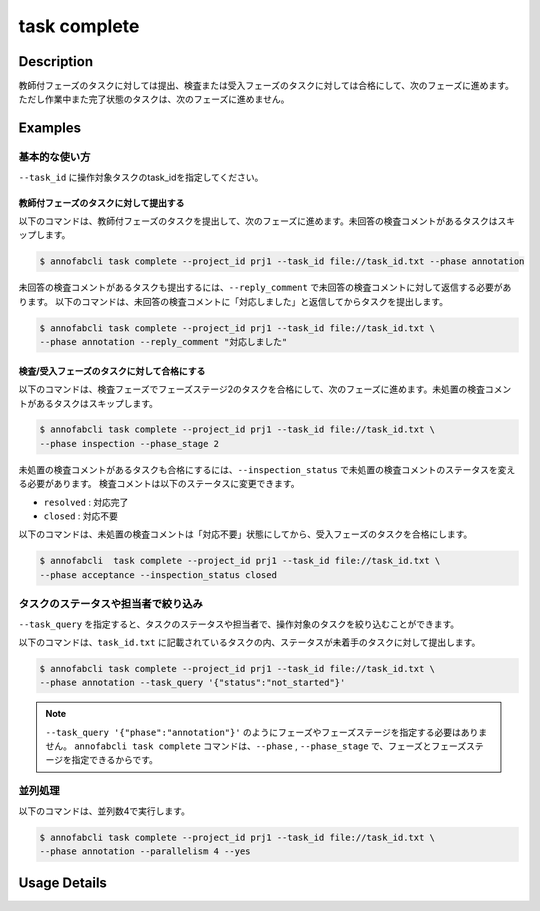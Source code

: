 =================================
task complete
=================================

Description
=================================
教師付フェーズのタスクに対しては提出、検査または受入フェーズのタスクに対しては合格にして、次のフェーズに進めます。
ただし作業中また完了状態のタスクは、次のフェーズに進めません。


Examples
=================================


基本的な使い方
--------------------------------------

``--task_id`` に操作対象タスクのtask_idを指定してください。

.. code-block::
    :caption: task_id.txt

    task1
    task2
    ...

教師付フェーズのタスクに対して提出する
^^^^^^^^^^^^^^^^^^^^^^^^^^^^^^^^^^^^^^^^^^^^^^^^

以下のコマンドは、教師付フェーズのタスクを提出して、次のフェーズに進めます。未回答の検査コメントがあるタスクはスキップします。

.. code-block::

    $ annofabcli task complete --project_id prj1 --task_id file://task_id.txt --phase annotation

未回答の検査コメントがあるタスクも提出するには、``--reply_comment`` で未回答の検査コメントに対して返信する必要があります。
以下のコマンドは、未回答の検査コメントに「対応しました」と返信してからタスクを提出します。

.. code-block::

    $ annofabcli task complete --project_id prj1 --task_id file://task_id.txt \
    --phase annotation --reply_comment "対応しました"



検査/受入フェーズのタスクに対して合格にする
^^^^^^^^^^^^^^^^^^^^^^^^^^^^^^^^^^^^^^^^^^^^^^^^

以下のコマンドは、検査フェーズでフェーズステージ2のタスクを合格にして、次のフェーズに進めます。未処置の検査コメントがあるタスクはスキップします。

.. code-block::

    $ annofabcli task complete --project_id prj1 --task_id file://task_id.txt \
    --phase inspection --phase_stage 2

未処置の検査コメントがあるタスクも合格にするには、``--inspection_status`` で未処置の検査コメントのステータスを変える必要があります。
検査コメントは以下のステータスに変更できます。

* ``resolved`` : 対応完了
* ``closed`` : 対応不要

以下のコマンドは、未処置の検査コメントは「対応不要」状態にしてから、受入フェーズのタスクを合格にします。

.. code-block::

    $ annofabcli  task complete --project_id prj1 --task_id file://task_id.txt \
    --phase acceptance --inspection_status closed



タスクのステータスや担当者で絞り込み
----------------------------------------------

``--task_query`` を指定すると、タスクのステータスや担当者で、操作対象のタスクを絞り込むことができます。


以下のコマンドは、``task_id.txt`` に記載されているタスクの内、ステータスが未着手のタスクに対して提出します。


.. code-block::

    $ annofabcli task complete --project_id prj1 --task_id file://task_id.txt \
    --phase annotation --task_query '{"status":"not_started"}'




.. note::

    ``--task_query '{"phase":"annotation"}'`` のようにフェーズやフェーズステージを指定する必要はありません。
    ``annofabcli task complete`` コマンドは、``--phase`` , ``--phase_stage`` で、フェーズとフェーズステージを指定できるからです。



並列処理
----------------------------------------------

以下のコマンドは、並列数4で実行します。

.. code-block::

    $ annofabcli task complete --project_id prj1 --task_id file://task_id.txt \
    --phase annotation --parallelism 4 --yes

Usage Details
=================================

.. argparse::
   :ref: annofabcli.task.complete_tasks.add_parser
   :prog: annofabcli task complete
   :nosubcommands:
   :nodefaultconst: